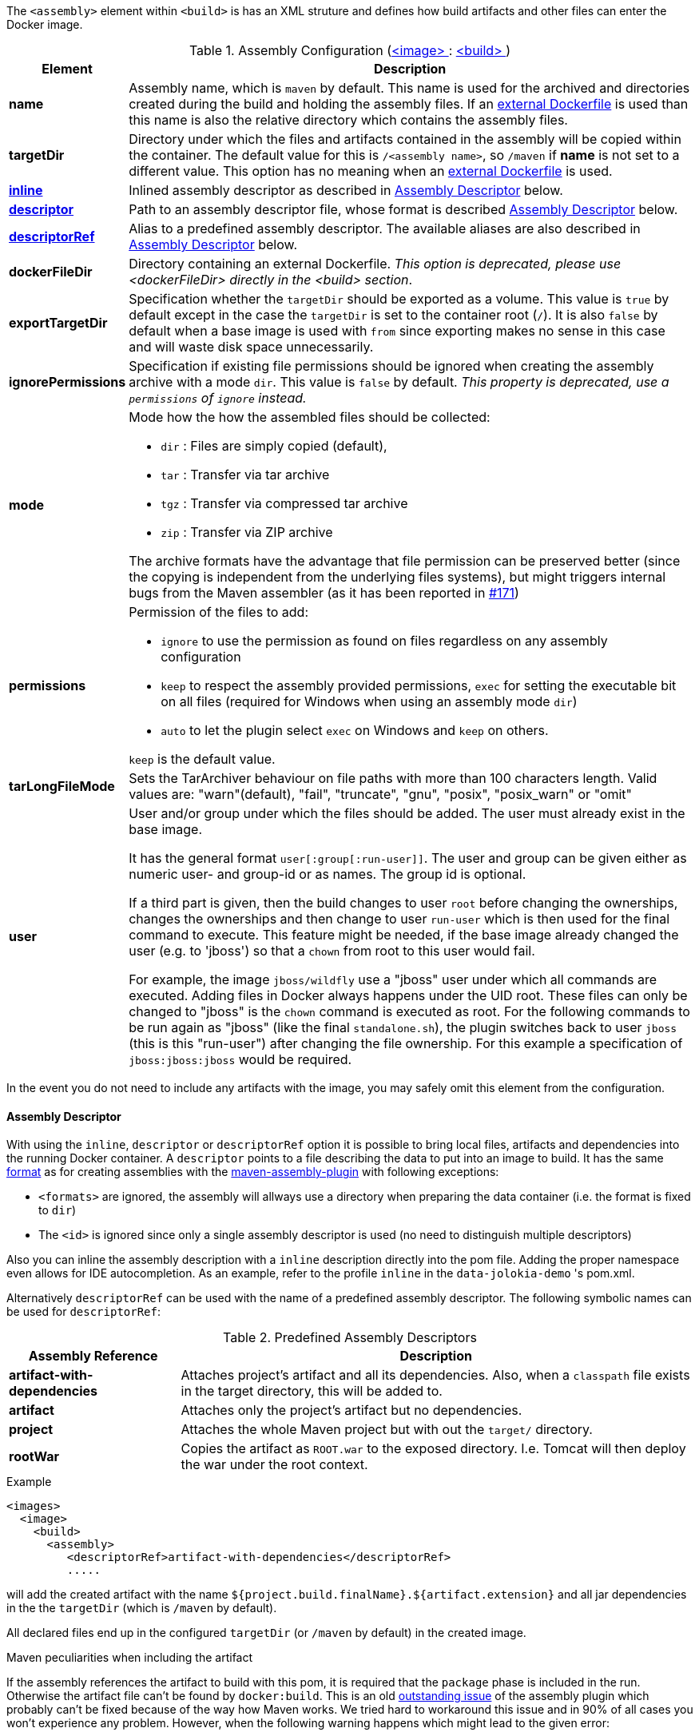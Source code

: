 
The `<assembly>` element within `<build>` is has an XML struture and defines how build artifacts and other files can enter the Docker image.

[[config-image-build-assembly]]
.Assembly Configuration (<<config-image, <image> >> : <<config-image-build, <build> >>)
[cols="1,5"]
|===
| Element | Description

| *name*
| Assembly name, which is `maven` by default. This name is used for the archived and directories created during the build and holding the assembly files. If an <<external-dockerfile,external Dockerfile>> is used than this name is also the relative directory which contains the assembly files.

| *targetDir*
| Directory under which the files and artifacts contained in the assembly will be copied within the container. The default value for this is `/<assembly name>`, so `/maven` if *name* is not set to a different value. This option has no meaning when an <<external-dockerfile,external Dockerfile>> is used.

| <<build-assembly-descriptor, *inline*>>
| Inlined assembly descriptor as described in <<build-assembly-descriptor,Assembly Descriptor>> below.

| <<build-assembly-descriptor, *descriptor*>>
| Path to an assembly descriptor file, whose format is described  <<build-assembly-descriptor,Assembly Descriptor>> below.

| <<build-assembly-descriptor-refs, *descriptorRef*>>
| Alias to a predefined assembly descriptor. The available aliases are also described in <<build-assembly-descriptor,Assembly Descriptor>> below.

| *dockerFileDir*
| Directory containing an external Dockerfile. _This option is deprecated, please use <dockerFileDir> directly in the <build> section_.

| *exportTargetDir*
| Specification whether the `targetDir` should be exported as a volume.  This value is `true` by default except in the case the `targetDir` is set to the container root (`/`). It is also `false` by default when a base image is used with `from` since exporting makes no sense in this case and will waste disk space unnecessarily.

| *ignorePermissions*
| Specification if existing file permissions should be ignored
when creating the assembly archive with a mode `dir`. This value is `false` by default. _This property is deprecated, use a `permissions` of `ignore` instead._

| *mode*
a| Mode how the how the assembled files should be collected:

* `dir` : Files are simply copied (default),
* `tar` : Transfer via tar archive
* `tgz` : Transfer via compressed tar archive
* `zip` : Transfer via ZIP archive

The archive formats have the advantage that file permission can be preserved better (since the copying is independent from the underlying files systems), but might triggers internal bugs from the Maven assembler (as it has been reported in https://github.com/fabric8io/docker-maven-plugin/issues/171[#171])

| *permissions*
a| Permission of the files to add:

* `ignore` to use the permission as found on files regardless on any
assembly configuration
* `keep` to respect the assembly provided permissions, `exec` for setting the executable bit on all files (required for Windows when using an assembly mode `dir`)
* `auto` to let the plugin select `exec` on Windows and `keep` on others.

`keep` is the default value.

| *tarLongFileMode*
| Sets the TarArchiver behaviour on file paths with more than 100 characters length. Valid values are: "warn"(default), "fail", "truncate", "gnu", "posix", "posix_warn" or "omit"

| [[config-image-build-assembly-user]] *user*
| User and/or group under which the files should be added. The user must already exist in the base image.

It has the general format `user[:group[:run-user]]`. The user and group can be given either as numeric user- and group-id or as names. The group id is optional.

If a third part is given, then the build changes to user `root` before changing the ownerships, changes the ownerships and then change to user `run-user` which is then used for the final command to execute. This feature might be needed, if the base image already changed the user (e.g. to 'jboss') so that a `chown` from root to this user would fail.

For example, the image `jboss/wildfly` use a "jboss" user under which all commands are executed. Adding files in Docker always happens under the UID root. These files can only be changed to "jboss" is the `chown` command is executed as root. For the following commands to be run again as "jboss" (like the final `standalone.sh`), the plugin switches back to user `jboss` (this is this "run-user") after changing the file ownership. For this example a specification of
`jboss:jboss:jboss` would be required.
|===

In the event you do not need to include any artifacts with the image, you may safely omit this element from the configuration.

[[build-assembly-descriptor]]
==== Assembly Descriptor

With using the `inline`, `descriptor` or `descriptorRef` option
it is possible to bring local files, artifacts and dependencies into
the running Docker container. A `descriptor` points to a file
describing the data to put into an image to build. It has the same
http://maven.apache.org/plugins/maven-assembly-plugin/assembly.html[format] as for creating assemblies with the
http://maven.apache.org/plugins/maven-assembly-plugin[maven-assembly-plugin] with following exceptions:

* `<formats>` are ignored, the assembly will allways use a directory
when preparing the data container (i.e. the format is fixed to
`dir`)
* The `<id>` is ignored since only a single assembly descriptor is
used (no need to distinguish multiple descriptors)

Also you can inline the assembly description with a `inline` description
directly into the pom file. Adding the proper namespace even allows for
IDE autocompletion. As an example, refer to the profile `inline` in
the `data-jolokia-demo` 's pom.xml.

Alternatively `descriptorRef` can be used with the name of a
predefined assembly descriptor. The following symbolic names can be
used for `descriptorRef`:

[[build-assembly-descriptor-refs]]
.Predefined Assembly Descriptors
[cols="1,3"]
|===
| Assembly Reference | Description

| *artifact-with-dependencies*
| Attaches project's artifact and all its dependencies. Also, when a `classpath` file exists in the target directory, this will be added to.

| *artifact*
| Attaches only the project's artifact but no dependencies.

| *project*
| Attaches the whole Maven project but with out the `target/` directory.

| *rootWar*
| Copies the artifact as `ROOT.war` to the exposed directory. I.e. Tomcat will then deploy the war under the root context.
|===

.Example
[source,xml]
----
<images>
  <image>
    <build>
      <assembly>
         <descriptorRef>artifact-with-dependencies</descriptorRef>
         .....
----

will add the created artifact with the name `${project.build.finalName}.${artifact.extension}` and all jar dependencies in the the `targetDir` (which is `/maven` by default).

All declared files end up in the configured `targetDir` (or `/maven` by default) in the created image.

.Maven peculiarities when including the artifact
If the assembly references the artifact to build with this pom, it is required that the `package` phase is included in the run. Otherwise the artifact file can't be found by `docker:build`. This is an old https://issues.apache.org/jira/browse/MASSEMBLY-94[outstanding issue] of the assembly plugin which probably can't be fixed because of the way how Maven works. We tried hard to workaround this issue and in 90% of all cases you won't experience any problem. However, when the following warning happens which might lead to the given error:

[source]
----
[WARNING] Cannot include project artifact: io.fabric8:helloworld:jar:0.20.0; it doesn't have an associated file or directory.
[WARNING] The following patterns were never triggered in this artifact inclusion filter:
o  'io.fabric8:helloworld'

[ERROR] DOCKER> Failed to create assembly for docker image  (with mode 'dir'): Error creating assembly archive docker: You must set at least one file.
----

then you have two options to fix this:

* Call `mvn package {plugin}:build` to explicitly run "package" and "docker:build" in a chain.
* Bind `build` to an to an execution phase in the plugin's definition. By default `{plugin}:build` will bind to the `install` phase is set in an execution. Then you can use a plain `mvn install` for building the artifact and creating the image.

[source,xml]
----
<executions>
  <execution>
    <id>docker-build</id>
    <goals>
       <goal>build</goal>
    </goals>
  </execution>
</executions>
----

.Example

In the following example a dependency from the pom.xml is included and
mapped to the name `jolokia.war`. With this configuration you will end
up with an image, based on `busybox` which has a directory `/maven`
containing a single file `jolokia.war`. This volume is also exported
automatically.

[source,xml]
----
<assembly>
  <inline>
    <dependencySets>
      <dependencySet>
        <includes>
          <include>org.jolokia:jolokia-war</include>
        </includes>
        <outputDirectory>.</outputDirectory>
        <outputFileNameMapping>jolokia.war</outputFileNameMapping>
      </dependencySet>
    </dependencySets>
  </inline>
</assembly>
----

Another container can now connect to the volume an 'mount' the
`/maven` directory. A container  from `consol/tomcat-7.0` will look
into `/maven` and copy over everything to `/opt/tomcat/webapps` before
starting Tomcat.

If you are using the `artifact` or `artifact-with-dependencies` descriptor, it is
possible to change the name of the final build artifact with the following:

.Example
[source,xml]
----
<build>
  <finalName>your-desired-final-name</finalName>
  ...
</build>
----

Please note, based upon the following documentation listed http://maven.apache.org/pom.html#BaseBuild_Element[here], there is no guarantee the plugin creating your artifact will honor it in which case you will need to use a custom descriptor like above to achieve the desired naming.

Currently the `jar` and `war` plugins properly honor the usage of `finalName`.
